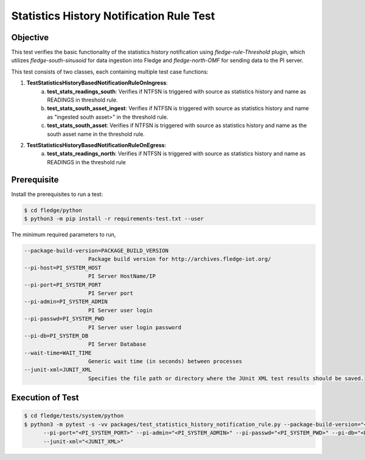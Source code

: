 Statistics History Notification Rule Test
~~~~~~~~~~~~~~~~~~~~~~~~~~~~~~~~~~~~~~~~~

Objective
+++++++++
This test verifies the basic functionality of the statistics history notification using `fledge-rule-Threshold` plugin, which utilizes `fledge-south-sinusoid` for data ingestion into Fledge and `fledge-north-OMF` for sending data to the PI server.

This test consists of two classes, each containing multiple test case functions:

1. **TestStatisticsHistoryBasedNotificationRuleOnIngress**: 
    a. **test_stats_readings_south**: Verifies if NTFSN is triggered with source as statistics history and name as READINGS in threshold rule.
    b. **test_stats_south_asset_ingest**: Verifies if NTFSN is triggered with source as statistics history and name as "ingested south asset>" in the threshold rule.
    c. **test_stats_south_asset**: Verifies if NTFSN is triggered with source as statistics history and name as the south asset name in the threshold rule.

2. **TestStatisticsHistoryBasedNotificationRuleOnEgress**:
    a. **test_stats_readings_north**: Verifies if NTFSN is triggered with source as statistics history and name as READINGS in the threshold rule


Prerequisite
++++++++++++

Install the prerequisites to run a test:

.. code-block:: console

  $ cd fledge/python
  $ python3 -m pip install -r requirements-test.txt --user


The minimum required parameters to run,

.. code-block:: console

    --package-build-version=PACKAGE_BUILD_VERSION
                        Package build version for http://archives.fledge-iot.org/
    --pi-host=PI_SYSTEM_HOST
                        PI Server HostName/IP
    --pi-port=PI_SYSTEM_PORT
                        PI Server port
    --pi-admin=PI_SYSTEM_ADMIN
                        PI Server user login
    --pi-passwd=PI_SYSTEM_PWD
                        PI Server user login password
    --pi-db=PI_SYSTEM_DB
                        PI Server Database
    --wait-time=WAIT_TIME
                        Generic wait time (in seconds) between processes
    --junit-xml=JUNIT_XML
                        Specifies the file path or directory where the JUnit XML test results should be saved.

Execution of Test
+++++++++++++++++

.. code-block:: console

  $ cd fledge/tests/system/python
  $ python3 -m pytest -s -vv packages/test_statistics_history_notification_rule.py --package-build-version="<PACKAGE_BUILD_VERSION>" --pi-host="<PI_SYSTEM_HOST>" \
        --pi-port="<PI_SYSTEM_PORT>" --pi-admin="<PI_SYSTEM_ADMIN>" --pi-passwd="<PI_SYSTEM_PWD>" --pi-db="<PI_SYSTEM_DB>" --wait-time="<WAIT_TIME>" \
        --junit-xml="<JUNIT_XML>"
